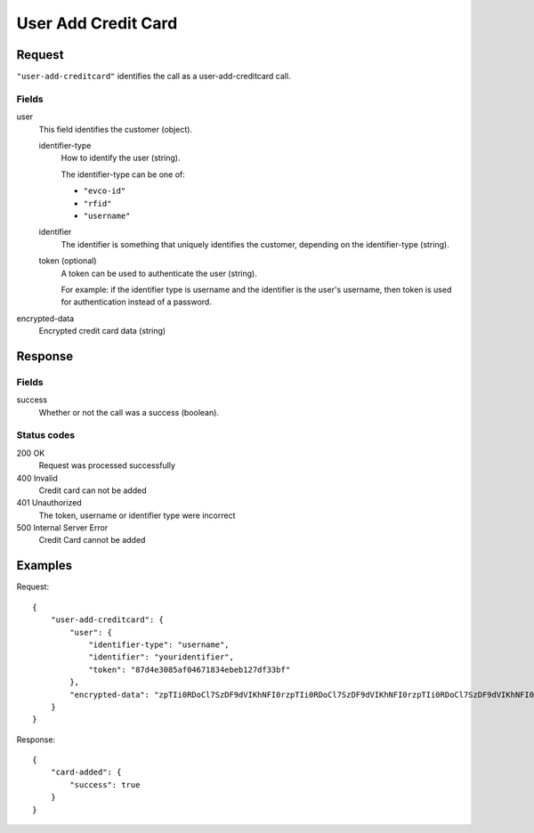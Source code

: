 .. highlight:: js

.. _calls-useraddcreditcard-docs:

User Add Credit Card
====================

Request
-------

``"user-add-creditcard"`` identifies the call as a user-add-creditcard call.

Fields
~~~~~~

user
    This field identifies the customer (object).

    identifier-type
        How to identify the user (string).

        The identifier-type can be one of:

        * ``"evco-id"``
        * ``"rfid"``
        * ``"username"``

    identifier
        The identifier is something that uniquely identifies the customer,
        depending on the identifier-type (string).

    token (optional)
        A token can be used to authenticate the user (string).

        For example: if the identifier type is username and the identifier is the user's username,
        then token is used for authentication instead of a password.

encrypted-data
    Encrypted credit card data (string)

Response
--------

Fields
~~~~~~

success
   Whether or not the call was a success (boolean).

Status codes
~~~~~~~~~~~~

200 OK
  Request was processed successfully
400 Invalid
   Credit card can not be added
401 Unauthorized
   The token, username or identifier type were incorrect
500 Internal Server Error
  Credit Card cannot be added

Examples
--------

Request::

    {
        "user-add-creditcard": {
            "user": {
                "identifier-type": "username",
                "identifier": "youridentifier",
                "token": "87d4e3085af04671834ebeb127df33bf"
            },
            "encrypted-data": "zpTIi0RDoCl7SzDF9dVIKhNFI0rzpTIi0RDoCl7SzDF9dVIKhNFI0rzpTIi0RDoCl7SzDF9dVIKhNFI0r"
        }
    }

Response::

    {
        "card-added": {
            "success": true
        }
    }
